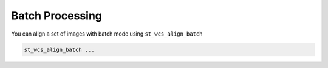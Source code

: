 ****************
Batch Processing
****************
You can align a set of images with batch mode using ``st_wcs_align_batch``

.. code-block:: python
	
	st_wcs_align_batch ...
	
